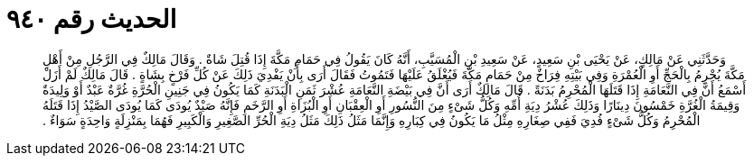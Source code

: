 
= الحديث رقم ٩٤٠

[quote.hadith]
وَحَدَّثَنِي عَنْ مَالِكٍ، عَنْ يَحْيَى بْنِ سَعِيدٍ، عَنْ سَعِيدِ بْنِ الْمُسَيَّبِ، أَنَّهُ كَانَ يَقُولُ فِي حَمَامِ مَكَّةَ إِذَا قُتِلَ شَاةٌ ‏.‏ وَقَالَ مَالِكٌ فِي الرَّجُلِ مِنْ أَهْلِ مَكَّةَ يُحْرِمُ بِالْحَجِّ أَوِ الْعُمْرَةِ وَفِي بَيْتِهِ فِرَاخٌ مِنْ حَمَامِ مَكَّةَ فَيُغْلَقُ عَلَيْهَا فَتَمُوتُ فَقَالَ أَرَى بِأَنْ يَفْدِيَ ذَلِكَ عَنْ كُلِّ فَرْخٍ بِشَاةٍ ‏.‏ قَالَ مَالِكٌ لَمْ أَزَلْ أَسْمَعُ أَنَّ فِي النَّعَامَةِ إِذَا قَتَلَهَا الْمُحْرِمُ بَدَنَةً ‏.‏ قَالَ مَالِكٌ أَرَى أَنَّ فِي بَيْضَةِ النَّعَامَةِ عُشْرَ ثَمَنِ الْبَدَنَةِ كَمَا يَكُونُ فِي جَنِينِ الْحُرَّةِ غُرَّةٌ عَبْدٌ أَوْ وَلِيدَةٌ وَقِيمَةُ الْغُرَّةِ خَمْسُونَ دِينَارًا وَذَلِكَ عُشْرُ دِيَةِ أُمِّهِ وَكُلُّ شَىْءٍ مِنَ النُّسُورِ أَوِ الْعِقْبَانِ أَوِ الْبُزَاةِ أَوِ الرَّخَمِ فَإِنَّهُ صَيْدٌ يُودَى كَمَا يُودَى الصَّيْدُ إِذَا قَتَلَهُ الْمُحْرِمُ وَكُلُّ شَىْءٍ فُدِيَ فَفِي صِغَارِهِ مِثْلُ مَا يَكُونُ فِي كِبَارِهِ وَإِنَّمَا مَثَلُ ذَلِكَ مَثَلُ دِيَةِ الْحُرِّ الصَّغِيرِ وَالْكَبِيرِ فَهُمَا بِمَنْزِلَةٍ وَاحِدَةٍ سَوَاءٌ ‏.‏